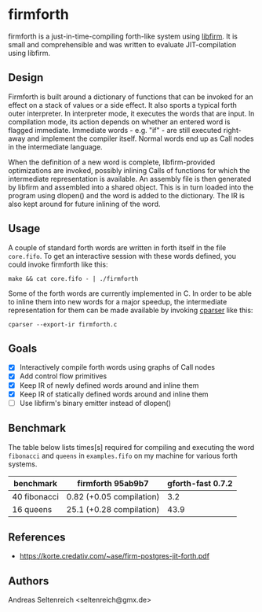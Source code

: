 * firmforth

firmforth is a just-in-time-compiling forth-like system using [[http://libfirm.org][libfirm]].
It is small and comprehensible and was written to evaluate
JIT-compilation using libfirm.

** Design

Firmforth is built around a dictionary of functions that can be
invoked for an effect on a stack of values or a side effect.  It also
sports a typical forth outer interpreter.  In interpreter mode, it
executes the words that are input.  In compilation mode, its action
depends on whether an entered word is flagged immediate.  Immediate
words - e.g. "if" - are still executed right-away and implement the
compiler itself.  Normal words end up as Call nodes in the
intermediate language.

When the definition of a new word is complete, libfirm-provided
optimizations are invoked, possibly inlining Calls of functions for
which the intermediate representation is available.  An assembly file
is then generated by libfirm and assembled into a shared object.  This
is in turn loaded into the program using dlopen() and the word is
added to the dictionary.  The IR is also kept around for future
inlining of the word.

[[file:firmforth.png]]

** Usage

A couple of standard forth words are written in forth itself in the
file =core.fifo=.  To get an interactive session with these words
defined, you could invoke firmforth like this:

: make && cat core.fifo - | ./firmforth

Some of the forth words are currently implemented in C.  In order to
be able to inline them into new words for a major speedup, the
intermediate representation for them can be made available by invoking
[[https://github.com/MatzeB/cparser][cparser]] like this:

: cparser --export-ir firmforth.c

** Goals
- [X] Interactively compile forth words using graphs of Call nodes
- [X] Add control flow primitives
- [X] Keep IR of newly defined words around and inline them
- [X] Keep IR of statically defined words around and inline them
- [ ] Use libfirm's binary emitter instead of dlopen()

** Benchmark
The table below lists times[s] required for compiling and executing
the word =fibonacci= and =queens= in =examples.fifo= on my machine for
various forth systems.

| benchmark    | firmforth 95ab9b7        | gforth-fast 0.7.2 |
|--------------+--------------------------+-------------------|
| 40 fibonacci | 0.82 (+0.05 compilation) |               3.2 |
| 16 queens    | 25.1 (+0.28 compilation) |              43.9 |

** References
- https://korte.credativ.com/~ase/firm-postgres-jit-forth.pdf
** Authors

Andreas Seltenreich <seltenreich@gmx.de>
